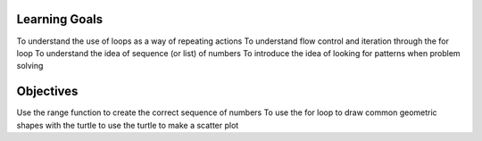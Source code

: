 Learning Goals
==============

To understand the use of loops as a way of repeating actions
To understand flow control and iteration through the for loop
To understand the idea of sequence (or list) of numbers
To introduce the idea of looking for patterns when problem solving

Objectives
==========

Use the range function to create the correct sequence of numbers
To use the for loop to draw common geometric shapes with the turtle
to use the turtle to make a scatter plot